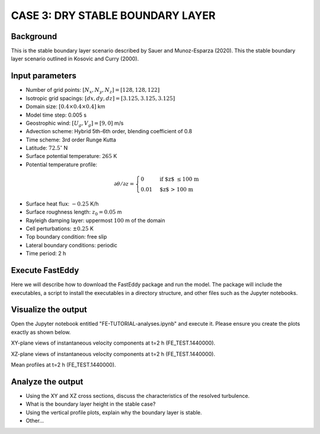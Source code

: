 CASE 3: DRY STABLE BOUNDARY LAYER
=================================

Background
------------------

This is the stable boundary layer scenario described by Sauer and Munoz-Esparza (2020). This the stable boundary layer scenario outlined in Kosovic and Curry (2000).

Input parameters
----------------

* Number of grid points: :math:`[N_x,N_y,N_z]=[128,128,122]`
* Isotropic grid spacings: :math:`[dx,dy,dz]=[3.125,3.125,3.125]`
* Domain size: :math:`[0.4 \times 0.4 \times 0.4]` km
* Model time step: 0.005 s
* Geostrophic wind: :math:`[U_g,V_g]=[9,0]` m/s
* Advection scheme: Hybrid 5th-6th order, blending coefficient of 0.8
* Time scheme: 3rd order Runge Kutta
* Latitude: :math:`72.5^{\circ}` N
* Surface potential temperature: :math:`265` K
* Potential temperature profile:
.. math::

  \partial{\theta}/\partial z =
    \begin{cases}
      0 & \text{if $z$ \le 100 m}\\
      0.01 & \text{$z$ > 100 m}
    \end{cases}
    
* Surface heat flux:  :math:`-0.25` K/h
* Surface roughness length: :math:`z_0=0.05` m
* Rayleigh damping layer: uppermost :math:`100` m of the domain
* Cell perturbations: :math:`\pm 0.25` K 
* Top boundary condition: free slip
* Lateral boundary conditions: periodic
* Time period: 2 h

Execute FastEddy
----------------

Here we will describe how to download the FastEddy package and run the model. The package will include the executables, a script to install the executables in a directory structure, and other files such as the Jupyter notebooks.

Visualize the output
--------------------

Open the Jupyter notebook entitled "FE-TUTORIAL-analyses.ipynb" and execute it. Please ensure you create the plots exactly as shown below.

XY-plane views of instantaneous velocity components at t=2 h (FE_TEST.1440000).

.. image:: notebooks/UVW-XY-stable.png
  :width: 1200
  :alt: Alternative text
  
XZ-plane views of instantaneous velocity components at t=2 h (FE_TEST.1440000).

.. image:: notebooks/UVW-XZ-stable.png
  :width: 1200
  :alt: Alternative text
  
Mean profiles at t=2 h (FE_TEST.1440000).

.. image:: notebooks/MEAN-PROF-stable.png
  :width: 600
  :alt: Alternative text

Analyze the output
------------------

* Using the XY and XZ cross sections, discuss the characteristics of the resolved turbulence.
* What is the boundary layer height in the stable case?
* Using the vertical profile plots, explain why the boundary layer is stable.
* Other...
